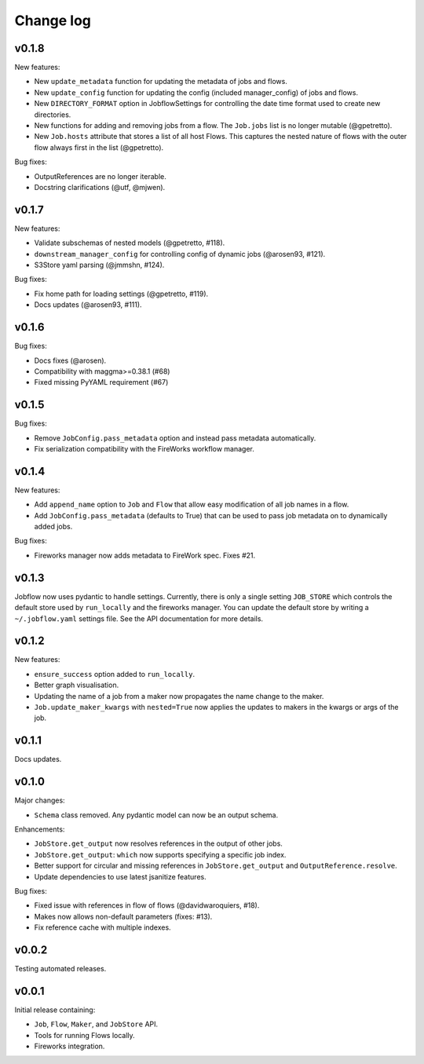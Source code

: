 Change log
==========

v0.1.8
------

New features:

- New ``update_metadata`` function for updating the metadata of jobs and flows.
- New ``update_config`` function for updating the config (included manager_config) of
  jobs and flows.
- New ``DIRECTORY_FORMAT`` option in JobflowSettings for controlling the date time format
  used to create new directories.
- New functions for adding and removing jobs from a flow. The ``Job.jobs`` list is no
  longer mutable (@gpetretto).
- New ``Job.hosts`` attribute that stores a list of all host Flows. This captures the
  nested nature of flows with the outer flow always first in the list (@gpetretto).

Bug fixes:

- OutputReferences are no longer iterable.
- Docstring clarifications (@utf, @mjwen).

v0.1.7
------

New features:

- Validate subschemas of nested models (@gpetretto, #118).
- ``downstream_manager_config`` for controlling config of dynamic jobs (@arosen93, #121).
- S3Store yaml parsing (@jmmshn, #124).

Bug fixes:

- Fix home path for loading settings (@gpetretto, #119).
- Docs updates (@arosen93, #111).


v0.1.6
------

Bug fixes:

- Docs fixes (@arosen).
- Compatibility with maggma>=0.38.1 (#68)
- Fixed missing PyYAML requirement (#67)

v0.1.5
------

Bug fixes:

- Remove ``JobConfig.pass_metadata`` option and instead pass metadata automatically.
- Fix serialization compatibility with the FireWorks workflow manager.


v0.1.4
------

New features:

- Add ``append_name`` option to ``Job`` and ``Flow`` that allow easy modification of all
  job names in a flow.
- Add ``JobConfig.pass_metadata`` (defaults to True) that can be used to pass job metadata
  on to dynamically added jobs.

Bug fixes:

- Fireworks manager now adds metadata to FireWork spec. Fixes #21.

v0.1.3
------

Jobflow now uses pydantic to handle settings. Currently, there is only a single setting
``JOB_STORE`` which controls the default store used by ``run_locally`` and the fireworks
manager. You can update the default store by writing a ``~/.jobflow.yaml`` settings
file. See the API documentation for more details.

v0.1.2
------

New features:

- ``ensure_success`` option added to ``run_locally``.
- Better graph visualisation.
- Updating the name of a job from a maker now propagates the name change to the maker.
- ``Job.update_maker_kwargs`` with ``nested=True`` now applies the updates to makers
  in the kwargs or args of the job.

v0.1.1
------

Docs updates.

v0.1.0
------

Major changes:

- ``Schema`` class removed. Any pydantic model can now be an output schema.

Enhancements:

- ``JobStore.get_output`` now resolves references in the output of other jobs.
- ``JobStore.get_output``: ``which`` now supports specifying a specific job index.
- Better support for circular and missing references in ``JobStore.get_output`` and
  ``OutputReference.resolve``.
- Update dependencies to use latest jsanitize features.

Bug fixes:

- Fixed issue with references in flow of flows (@davidwaroquiers, #18).
- Makes now allows non-default parameters (fixes: #13).
- Fix reference cache with multiple indexes.

v0.0.2
------

Testing automated releases.

v0.0.1
------

Initial release containing:

- ``Job``, ``Flow``, ``Maker``, and ``JobStore`` API.
- Tools for running Flows locally.
- Fireworks integration.

